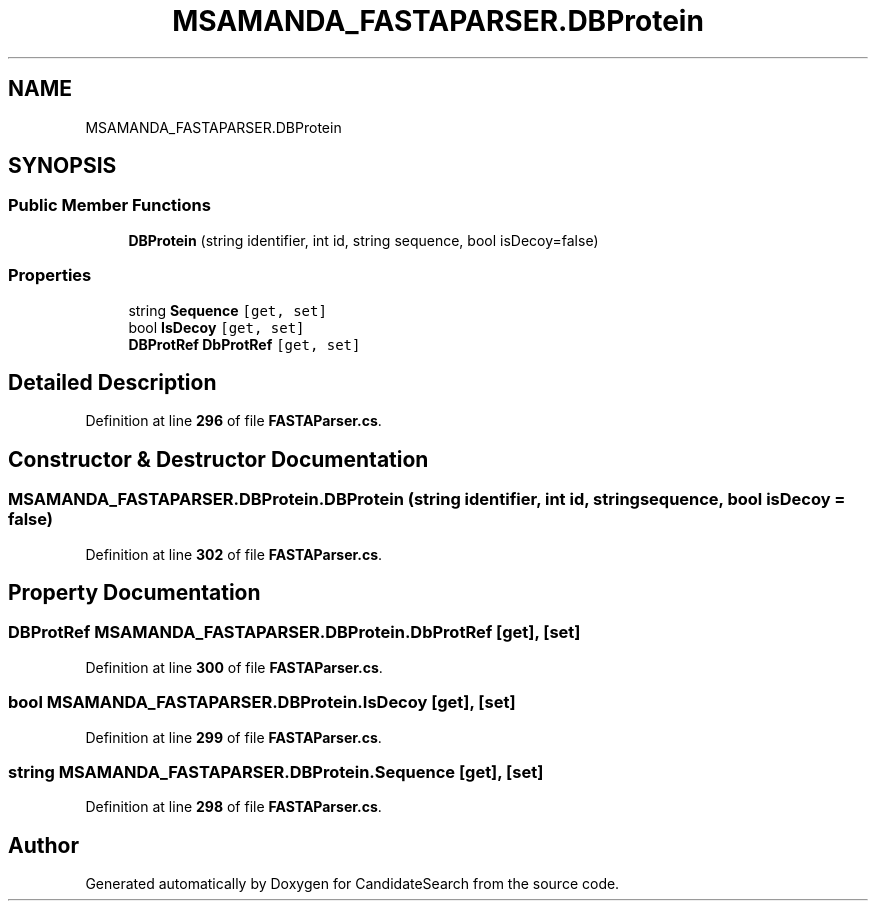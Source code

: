 .TH "MSAMANDA_FASTAPARSER.DBProtein" 3 "Version 1.0.0" "CandidateSearch" \" -*- nroff -*-
.ad l
.nh
.SH NAME
MSAMANDA_FASTAPARSER.DBProtein
.SH SYNOPSIS
.br
.PP
.SS "Public Member Functions"

.in +1c
.ti -1c
.RI "\fBDBProtein\fP (string identifier, int id, string sequence, bool isDecoy=false)"
.br
.in -1c
.SS "Properties"

.in +1c
.ti -1c
.RI "string \fBSequence\fP\fC [get, set]\fP"
.br
.ti -1c
.RI "bool \fBIsDecoy\fP\fC [get, set]\fP"
.br
.ti -1c
.RI "\fBDBProtRef\fP \fBDbProtRef\fP\fC [get, set]\fP"
.br
.in -1c
.SH "Detailed Description"
.PP 
Definition at line \fB296\fP of file \fBFASTAParser\&.cs\fP\&.
.SH "Constructor & Destructor Documentation"
.PP 
.SS "MSAMANDA_FASTAPARSER\&.DBProtein\&.DBProtein (string identifier, int id, string sequence, bool isDecoy = \fCfalse\fP)"

.PP
Definition at line \fB302\fP of file \fBFASTAParser\&.cs\fP\&.
.SH "Property Documentation"
.PP 
.SS "\fBDBProtRef\fP MSAMANDA_FASTAPARSER\&.DBProtein\&.DbProtRef\fC [get]\fP, \fC [set]\fP"

.PP
Definition at line \fB300\fP of file \fBFASTAParser\&.cs\fP\&.
.SS "bool MSAMANDA_FASTAPARSER\&.DBProtein\&.IsDecoy\fC [get]\fP, \fC [set]\fP"

.PP
Definition at line \fB299\fP of file \fBFASTAParser\&.cs\fP\&.
.SS "string MSAMANDA_FASTAPARSER\&.DBProtein\&.Sequence\fC [get]\fP, \fC [set]\fP"

.PP
Definition at line \fB298\fP of file \fBFASTAParser\&.cs\fP\&.

.SH "Author"
.PP 
Generated automatically by Doxygen for CandidateSearch from the source code\&.

